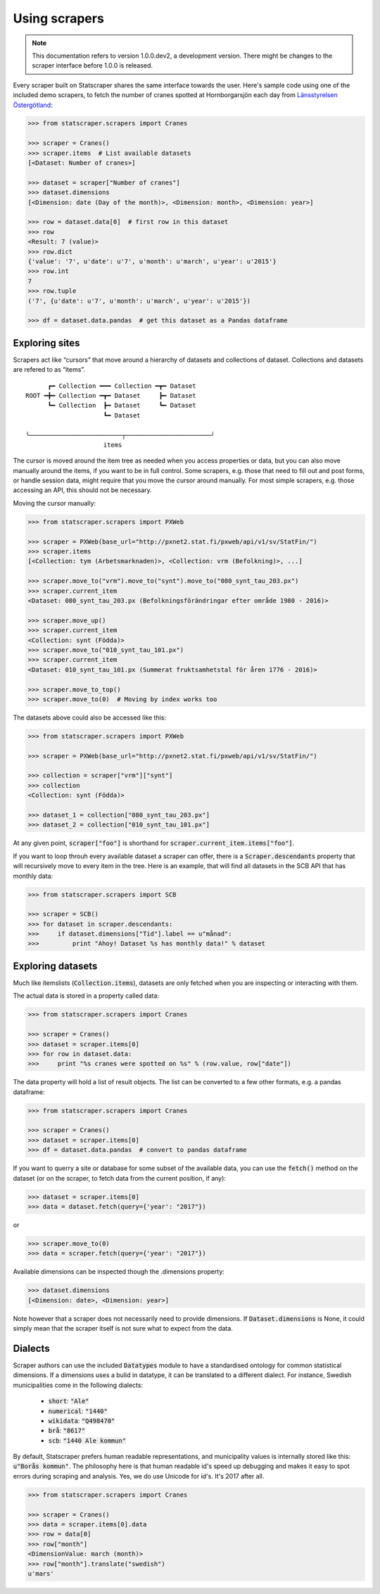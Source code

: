 ==============
Using scrapers
==============

.. NOTE::

   This documentation refers to version 1.0.0.dev2, a development version.
   There might be changes to the scraper interface before 1.0.0 is released.

Every scraper built on Statscraper shares the same interface towards the user. Here's sample code using one of the included demo scrapers, to fetch the number of cranes spotted at Hornborgarsjön each day from `Länsstyrelsen Östergötland <http://web05.lansstyrelsen.se/transtat_O/transtat.asp>`_:

.. code:: python

  >>> from statscraper.scrapers import Cranes

  >>> scraper = Cranes()
  >>> scraper.items  # List available datasets
  [<Dataset: Number of cranes>]

  >>> dataset = scraper["Number of cranes"]
  >>> dataset.dimensions
  [<Dimension: date (Day of the month)>, <Dimension: month>, <Dimension: year>]

  >>> row = dataset.data[0]  # first row in this dataset
  >>> row
  <Result: 7 (value)>
  >>> row.dict
  {'value': '7', u'date': u'7', u'month': u'march', u'year': u'2015'}
  >>> row.int
  7
  >>> row.tuple
  ('7', {u'date': u'7', u'month': u'march', u'year': u'2015'})

  >>> df = dataset.data.pandas  # get this dataset as a Pandas dataframe


Exploring sites
---------------
Scrapers act like “cursors” that move around a hierarchy of datasets and collections of dataset. Collections and datasets are refered to as “items”.

:: 

        ┏━ Collection ━━━ Collection ━┳━ Dataset
  ROOT ━╋━ Collection ━┳━ Dataset     ┣━ Dataset
        ┗━ Collection  ┣━ Dataset     ┗━ Dataset
                       ┗━ Dataset

  ╰─────────────────────────┬───────────────────────╯
                       items

The cursor is moved around the item tree as needed when you access properties or data, but you can also move manually around the items, if you want to be in full control. Some scrapers, e.g. those that need to fill out and post forms, or handle session data, might require that you move the cursor around manually. For most simple scrapers, e.g. those accessing an API, this should not be necessary.

Moving the cursor manually:

.. code:: python

    >>> from statscraper.scrapers import PXWeb

    >>> scraper = PXWeb(base_url="http://pxnet2.stat.fi/pxweb/api/v1/sv/StatFin/")
    >>> scraper.items
    [<Collection: tym (Arbetsmarknaden)>, <Collection: vrm (Befolkning)>, ...]

    >>> scraper.move_to("vrm").move_to("synt").move_to("080_synt_tau_203.px")
    >>> scraper.current_item
    <Dataset: 080_synt_tau_203.px (Befolkningsförändringar efter område 1980 - 2016)>

    >>> scraper.move_up()
    >>> scraper.current_item
    <Collection: synt (Födda)>
    >>> scraper.move_to("010_synt_tau_101.px")
    >>> scraper.current_item
    <Dataset: 010_synt_tau_101.px (Summerat fruktsamhetstal för åren 1776 - 2016)>

    >>> scraper.move_to_top()
    >>> scraper.move_to(0)  # Moving by index works too


The datasets above could also be accessed like this:

.. code:: python

    >>> from statscraper.scrapers import PXWeb

    >>> scraper = PXWeb(base_url="http://pxnet2.stat.fi/pxweb/api/v1/sv/StatFin/")

    >>> collection = scraper["vrm"]["synt"]
    >>> collection
    <Collection: synt (Födda)>

    >>> dataset_1 = collection["080_synt_tau_203.px"]
    >>> dataset_2 = collection["010_synt_tau_101.px"]

At any given point, :code:`scraper["foo"]` is shorthand for :code:`scraper.current_item.items["foo"]`.

If you want to loop throuh every available dataset a scraper can offer, there is a :code:`Scraper.descendants` property that will recursively move to every item in the tree. Here is an example, that will find all datasets in the SCB API that has monthly data:

.. code:: python

    >>> from statscraper.scrapers import SCB

    >>> scraper = SCB()
    >>> for dataset in scraper.descendants:
    >>>     if dataset.dimensions["Tid"].label == u"månad":
    >>>         print "Ahoy! Dataset %s has monthly data!" % dataset

Exploring datasets
------------------

Much like itemslists (:code:`Collection.items`), datasets are only fetched when you are inspecting or interacting with them.

The actual data is stored in a property called data:

.. code:: python

    >>> from statscraper.scrapers import Cranes

    >>> scraper = Cranes()
    >>> dataset = scraper.items[0]
    >>> for row in dataset.data:
    >>>     print "%s cranes were spotted on %s" % (row.value, row["date"])

The data property will hold a list of result objects. The list can be converted to a few other formats, e.g. a pandas dataframe:

.. code:: python

    >>> from statscraper.scrapers import Cranes

    >>> scraper = Cranes()
    >>> dataset = scraper.items[0]
    >>> df = dataset.data.pandas  # convert to pandas dataframe

If you want to querry a site or database for some subset of the available data, you can use the :code:`fetch()` method on the dataset (or on the scraper, to fetch data from the current position, if any):

.. code:: python

    >>> dataset = scraper.items[0]
    >>> data = dataset.fetch(query={'year': "2017"})

or

.. code:: python

    >>> scraper.move_to(0)
    >>> data = scraper.fetch(query={'year': "2017"})

Available dimensions can be inspected though the .dimensions property:

.. code:: python

    >>> dataset.dimensions
    [<Dimension: date>, <Dimension: year>]

Note however that a scraper does not necessarily need to provide dimensions. If :code:`Dataset.dimensions` is None, it could simply mean that the scraper itself is not sure what to expect from the data.

Dialects
--------

Scraper authors can use the included :code:`Datatypes` module to have a standardised ontology for common statistical dimensions. If a dimensions uses a bulid in datatype, it can be translated to a different dialect. For instance, Swedish municipalities come in the following dialects:

 - :code:`short`: :code:`"Ale"`
 - :code:`numerical`: :code:`"1440"`
 - :code:`wikidata`: :code:`"Q498470"`
 - :code:`brå`: :code:`"8617"`
 - :code:`scb`: :code:`"1440 Ale kommun"`

By default, Statscraper prefers human readable representations, and municipality values is internally stored like this: :code:`u"Borås kommun"`. The philosophy here is that human readable id's speed up debugging and makes it easy to spot errors during scraping and analysis. Yes, we do use Unicode for id's. It's 2017 after all.

.. code:: python

    >>> from statscraper.scrapers import Cranes

    >>> scraper = Cranes()
    >>> data = scraper.items[0].data
    >>> row = data[0]
    >>> row["month"]
    <DimensionValue: march (month)>
    >>> row["month"].translate("swedish")
    u'mars'
